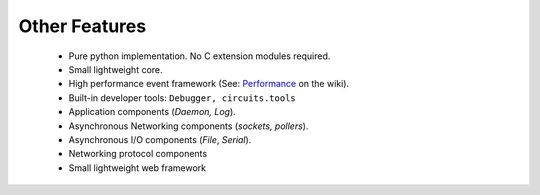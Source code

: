 Other Features
==============

 * Pure python implementation. No C extension modules required.
 * Small lightweight core.
 * High performance event framework (See: `Performance <http://bitbucket.org/prologic/circuits/wiki/Performance>`_ on the wiki).
 * Built-in developer tools: ``Debugger, circuits.tools``
 * Application components (*Daemon, Log*).
 * Asynchronous Networking components (*sockets, pollers*).
 * Asynchronous I/O components (*File*, *Serial*).
 * Networking protocol components
 * Small lightweight web framework 
